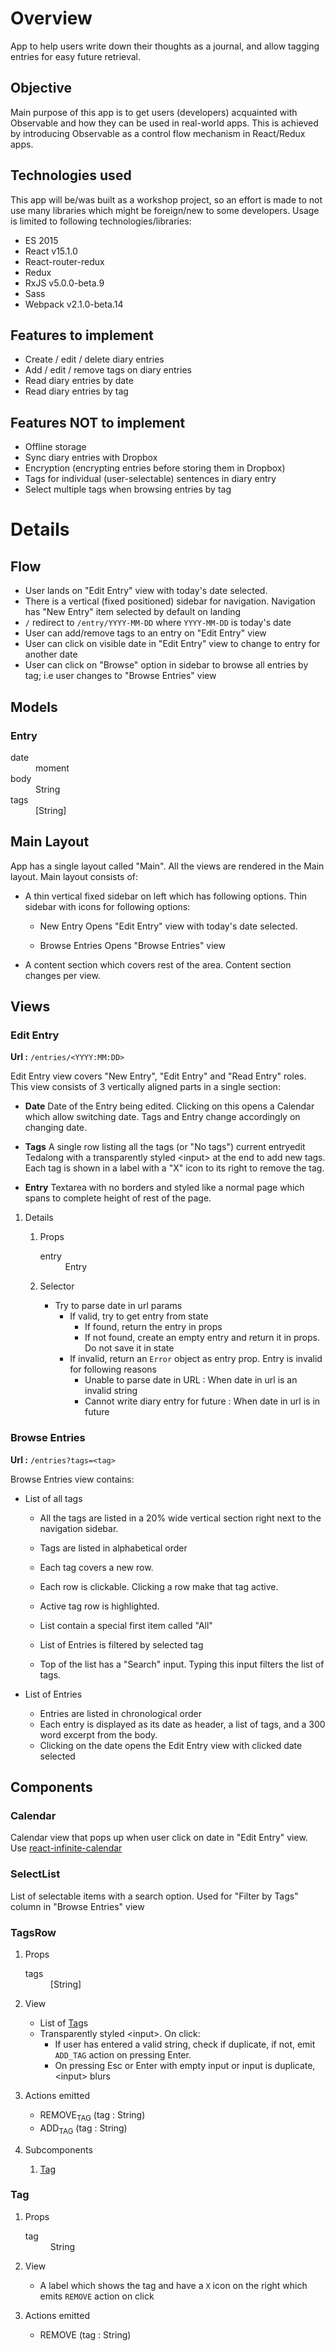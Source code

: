 #+AUTHOR: Charanjit Singh <ckhabra@gmail.com>

* Overview

App to help users write down their thoughts as a journal, and allow tagging entries for easy future retrieval.

** Objective

Main purpose of this app is to get users (developers) acquainted with Observable and how they can be used in real-world apps. This is achieved by introducing Observable as a control flow mechanism in React/Redux apps.

** Technologies used

This app will be/was built as a workshop project, so an effort is made to not use many libraries which might be foreign/new to some developers. Usage is limited to following technologies/libraries:

- ES 2015
- React v15.1.0
- React-router-redux
- Redux
- RxJS v5.0.0-beta.9
- Sass
- Webpack v2.1.0-beta.14

** Features to implement

- Create / edit / delete diary entries
- Add / edit / remove tags on diary entries
- Read diary entries by date
- Read diary entries by tag

** Features NOT to implement

- Offline storage
- Sync diary entries with Dropbox
- Encryption (encrypting entries before storing them in Dropbox)
- Tags for individual (user-selectable) sentences in diary entry
- Select multiple tags when browsing entries by tag
* Details
** Flow

- User lands on "Edit Entry" view with today's date selected.
- There is a vertical (fixed positioned) sidebar for navigation. Navigation has "New Entry" item selected by default on landing
- ~/~ redirect to ~/entry/YYYY-MM-DD~ where ~YYYY-MM-DD~ is today's date
- User can add/remove tags to an entry on "Edit Entry" view
- User can click on visible date in "Edit Entry" view to change to entry for another date
- User can click on "Browse" option in sidebar to browse all entries by tag; i.e user changes to "Browse Entries" view
** Models
*** Entry
- date :: moment
- body :: String
- tags :: [String]
** Main Layout

App has a single layout called "Main". All the views are rendered in the Main layout. Main layout consists of:

- A thin vertical fixed sidebar on left which has following options.
  Thin sidebar with icons for following options:

  * New Entry
    Opens "Edit Entry" view with today's date selected.

  * Browse Entries
    Opens "Browse Entries" view

- A content section which covers rest of the area. Content section changes per view.
** Views
*** Edit Entry

*Url :* ~/entries/<YYYY:MM:DD>~

Edit Entry view covers "New Entry", "Edit Entry" and "Read Entry" roles. This view consists of 3 vertically aligned parts in a single section:

- *Date*
  Date of the Entry being edited. Clicking on this opens a Calendar which allow switching date. Tags and Entry change accordingly on changing date.

- *Tags*
  A single row listing all the tags (or "No tags") current entryedit Tedalong with a transparently styled <input> at the end to add new tags. Each tag is shown in a label with a "X" icon to its right to remove the tag.

- *Entry*
  Textarea with no borders and styled like a normal page which spans to complete height of rest of the page.

**** Details
***** Props
- entry :: Entry
***** Selector
- Try to parse date in url params
  - If valid, try to get entry from state
    - If found, return the entry in props
    - If not found, create an empty entry and return it in props. Do not save it in state
  - If invalid, return an ~Error~ object as entry prop. Entry is invalid for following reasons
    - Unable to parse date in URL : When date in url is an invalid string
    - Cannot write diary entry for future : When date in url is in future
*** Browse Entries

*Url :* ~/entries?tags=<tag>~

Browse Entries view contains:

- List of all tags

  * All the tags are listed in a 20% wide vertical section right next to the navigation sidebar.
  * Tags are listed in alphabetical order
  * Each tag covers a new row.
  * Each row is clickable. Clicking a row make that tag active.
  * Active tag row is highlighted.
  * List contain a special first item called "All"
  * List of Entries is filtered by selected tag

  * Top of the list has a "Search" input. Typing this input filters the list of tags.

- List of Entries

  * Entries are listed in chronological order
  * Each entry is displayed as its date as header, a list of tags, and a 300 word excerpt from the body.
  * Clicking on the date opens the Edit Entry view with clicked date selected
** Components
*** Calendar

Calendar view that pops up when user click on date in "Edit Entry" view. Use [[https://github.com/clauderic/react-infinite-calendar][react-infinite-calendar]]
*** SelectList

List of selectable items with a search option. Used for "Filter by Tags" column in "Browse Entries" view
*** TagsRow
:PROPERTIES:
:ID:       41E370C2-4C5B-4FB9-82B9-053CD463C2A6
:END:
**** Props
- tags :: [String]
**** View
- List of [[id:D8759C56-3C58-4CB8-9499-E0DEED5C0052][Tag]]s
- Transparently styled <input>. On click:
  - If user has entered a valid string, check if duplicate, if not, emit ~ADD_TAG~ action on pressing Enter.
  - On pressing Esc or Enter with empty input or input is duplicate, <input> blurs
**** Actions emitted
- REMOVE_TAG (tag : String)
- ADD_TAG (tag : String)
**** Subcomponents
***** [[id:D8759C56-3C58-4CB8-9499-E0DEED5C0052][Tag]]
*** Tag
:PROPERTIES:
:ID:       D8759C56-3C58-4CB8-9499-E0DEED5C0052
:END:
**** Props
- tag :: String
**** View
- A label which shows the tag and have a ~X~ icon on the right which emits ~REMOVE~ action on click
**** Actions emitted
- REMOVE (tag : String)
